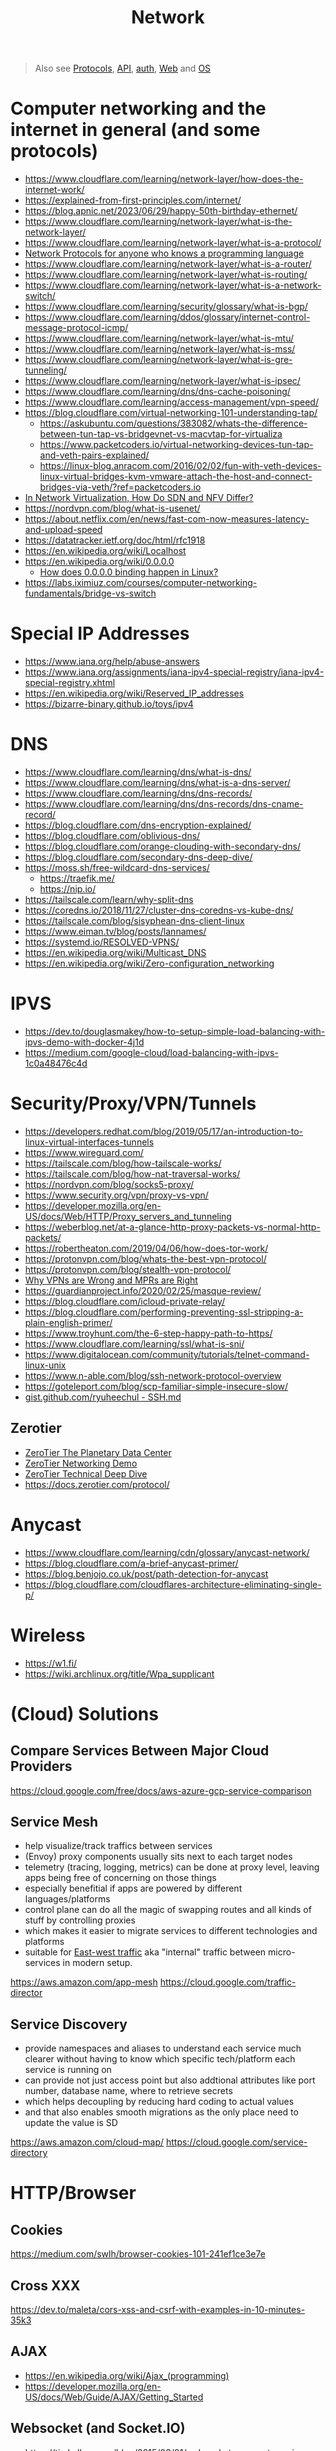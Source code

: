 #+title: Network

#+begin_quote
Also see [[../protocol][Protocols]], [[./api.org][API]], [[./auth.org][auth]], [[./web.org][Web]] and [[./os.org][OS]]

#+end_quote

* Computer networking and the internet in general (and some protocols)
- https://www.cloudflare.com/learning/network-layer/how-does-the-internet-work/
- https://explained-from-first-principles.com/internet/
- https://blog.apnic.net/2023/06/29/happy-50th-birthday-ethernet/
- https://www.cloudflare.com/learning/network-layer/what-is-the-network-layer/
- https://www.cloudflare.com/learning/network-layer/what-is-a-protocol/
- [[https://www.destroyallsoftware.com/compendium/network-protocols?share_key=97d3ba4c24d21147][Network Protocols for anyone who knows a programming language]]
- https://www.cloudflare.com/learning/network-layer/what-is-a-router/
- https://www.cloudflare.com/learning/network-layer/what-is-routing/
- https://www.cloudflare.com/learning/network-layer/what-is-a-network-switch/
- https://www.cloudflare.com/learning/security/glossary/what-is-bgp/
- https://www.cloudflare.com/learning/ddos/glossary/internet-control-message-protocol-icmp/
- https://www.cloudflare.com/learning/network-layer/what-is-mtu/
- https://www.cloudflare.com/learning/network-layer/what-is-mss/
- https://www.cloudflare.com/learning/network-layer/what-is-gre-tunneling/
- https://www.cloudflare.com/learning/network-layer/what-is-ipsec/
- https://www.cloudflare.com/learning/dns/dns-cache-poisoning/
- https://www.cloudflare.com/learning/access-management/vpn-speed/
- https://blog.cloudflare.com/virtual-networking-101-understanding-tap/
  - https://askubuntu.com/questions/383082/whats-the-difference-between-tun-tap-vs-bridgevnet-vs-macvtap-for-virtualiza
  - https://www.packetcoders.io/virtual-networking-devices-tun-tap-and-veth-pairs-explained/
  - https://linux-blog.anracom.com/2016/02/02/fun-with-veth-devices-linux-virtual-bridges-kvm-vmware-attach-the-host-and-connect-bridges-via-veth/?ref=packetcoders.io
- [[https://ormuco.com/blog/network-virtualization-how-do-sdn-nfv-differ][In Network Virtualization, How Do SDN and NFV Differ?]]
- https://nordvpn.com/blog/what-is-usenet/
- https://about.netflix.com/en/news/fast-com-now-measures-latency-and-upload-speed
- https://datatracker.ietf.org/doc/html/rfc1918
- https://en.wikipedia.org/wiki/Localhost
- https://en.wikipedia.org/wiki/0.0.0.0
  - [[https://superuser.com/a/1783503/1174289][How does 0.0.0.0 binding happen in Linux?]]
- https://labs.iximiuz.com/courses/computer-networking-fundamentals/bridge-vs-switch

* Special IP Addresses
- https://www.iana.org/help/abuse-answers
- https://www.iana.org/assignments/iana-ipv4-special-registry/iana-ipv4-special-registry.xhtml
- https://en.wikipedia.org/wiki/Reserved_IP_addresses
- https://bizarre-binary.github.io/toys/ipv4

* DNS
- https://www.cloudflare.com/learning/dns/what-is-dns/
- https://www.cloudflare.com/learning/dns/what-is-a-dns-server/
- https://www.cloudflare.com/learning/dns/dns-records/
- https://www.cloudflare.com/learning/dns/dns-records/dns-cname-record/
- https://blog.cloudflare.com/dns-encryption-explained/
- https://blog.cloudflare.com/oblivious-dns/
- https://blog.cloudflare.com/orange-clouding-with-secondary-dns/
- https://blog.cloudflare.com/secondary-dns-deep-dive/
- https://moss.sh/free-wildcard-dns-services/
  - https://traefik.me/
  - https://nip.io/
- https://tailscale.com/learn/why-split-dns
- https://coredns.io/2018/11/27/cluster-dns-coredns-vs-kube-dns/
- https://tailscale.com/blog/sisyphean-dns-client-linux
- https://www.eiman.tv/blog/posts/lannames/
- https://systemd.io/RESOLVED-VPNS/
- https://en.wikipedia.org/wiki/Multicast_DNS
- https://en.wikipedia.org/wiki/Zero-configuration_networking

* IPVS
- https://dev.to/douglasmakey/how-to-setup-simple-load-balancing-with-ipvs-demo-with-docker-4j1d
- https://medium.com/google-cloud/load-balancing-with-ipvs-1c0a48476c4d

* Security/Proxy/VPN/Tunnels
- https://developers.redhat.com/blog/2019/05/17/an-introduction-to-linux-virtual-interfaces-tunnels
- https://www.wireguard.com/
- https://tailscale.com/blog/how-tailscale-works/
- https://tailscale.com/blog/how-nat-traversal-works/
- https://nordvpn.com/blog/socks5-proxy/
- https://www.security.org/vpn/proxy-vs-vpn/
- https://developer.mozilla.org/en-US/docs/Web/HTTP/Proxy_servers_and_tunneling
- https://weberblog.net/at-a-glance-http-proxy-packets-vs-normal-http-packets/
- https://robertheaton.com/2019/04/06/how-does-tor-work/
- https://protonvpn.com/blog/whats-the-best-vpn-protocol/
- https://protonvpn.com/blog/stealth-vpn-protocol/
- [[https://invisv.com/articles/relay.html][Why VPNs are Wrong and MPRs are Right]]
- https://guardianproject.info/2020/02/25/masque-review/
- https://blog.cloudflare.com/icloud-private-relay/
- https://blog.cloudflare.com/performing-preventing-ssl-stripping-a-plain-english-primer/
- https://www.troyhunt.com/the-6-step-happy-path-to-https/
- https://www.cloudflare.com/learning/ssl/what-is-sni/
- https://www.digitalocean.com/community/tutorials/telnet-command-linux-unix
- https://www.n-able.com/blog/ssh-network-protocol-overview
- https://goteleport.com/blog/scp-familiar-simple-insecure-slow/
- [[https://gist.github.com/ryuheechul/9515381570a0cea994e62647d92a864f][gist.github.com/ryuheechul - SSH.md]]

** Zerotier
- [[https://www.youtube.com/watch?v=T2BbrqpnMAE][ZeroTier The Planetary Data Center]]
- [[https://www.youtube.com/watch?v=iAITDB24KKg][ZeroTier Networking Demo]]
- [[https://www.youtube.com/watch?v=VhQ30bVF3_s][ZeroTier Technical Deep Dive]]
- https://docs.zerotier.com/protocol/

* Anycast
- https://www.cloudflare.com/learning/cdn/glossary/anycast-network/
- https://blog.cloudflare.com/a-brief-anycast-primer/
- https://blog.benjojo.co.uk/post/path-detection-for-anycast
- https://blog.cloudflare.com/cloudflares-architecture-eliminating-single-p/

* Wireless
- https://w1.fi/
- https://wiki.archlinux.org/title/Wpa_supplicant

* (Cloud) Solutions
** Compare Services Between Major Cloud Providers
https://cloud.google.com/free/docs/aws-azure-gcp-service-comparison
** Service Mesh
- help visualize/track traffics between services
- (Envoy) proxy components usually sits next to each target nodes
- telemetry (tracing, logging, metrics) can be done at proxy level, leaving apps being free of concerning on those things
- especially benefitial if apps are powered by different languages/platforms
- control plane can do all the magic of swapping routes and all kinds of stuff by controlling proxies
- which makes it easier to migrate services to different technologies and platforms
- suitable for [[https://en.wikipedia.org/wiki/East-west_traffic][East-west traffic]] aka "internal" traffic between micro-services in modern setup.

https://aws.amazon.com/app-mesh
https://cloud.google.com/traffic-director
** Service Discovery
- provide namespaces and aliases to understand each service much clearer without having to know which specific tech/platform each service is running on
- can provide not just access point but also addtional attributes like port number, database name, where to retrieve secrets
- which helps decoupling by reducing hard coding to actual values
- and that also enables smooth migrations as the only place need to update the value is SD

https://aws.amazon.com/cloud-map/
https://cloud.google.com/service-directory

* HTTP/Browser
** Cookies
https://medium.com/swlh/browser-cookies-101-241ef1ce3e7e
** Cross XXX
https://dev.to/maleta/cors-xss-and-csrf-with-examples-in-10-minutes-35k3
** AJAX
- https://en.wikipedia.org/wiki/Ajax_(programming)
- https://developer.mozilla.org/en-US/docs/Web/Guide/AJAX/Getting_Started
** Websocket (and Socket.IO)
- https://timkellogg.me/blog/2015/03/01/websockets-are-not-magic
- https://developer.mozilla.org/en-US/docs/Web/API/WebSockets_API/Writing_WebSocket_servers
- https://davidwalsh.name/websocket
- https://socket.io/docs/v4/
- https://stackoverflow.com/a/10112562/1570165
** HTTP2
https://celaldogan2010.medium.com/analyzing-http-2-with-wireshark-64c15793e91

* Email & Calendar
- https://explained-from-first-principles.com/email/
- https://jmap.io/
- https://www.calconnect.org/resources/introduction-internet-calendaring
- [[https://support.google.com/mail/answer/13130196][[Gmail] Learn about verified emails]]

* In-Depth / Performance
- [[https://hpbn.co/][High Performance Browser Networking]]

* Performance
** Bufferbloat
- https://www.linkedin.com/pulse/sizing-router-buffers-small-new-big-sharada-yeluri/
- https://forum.gl-inet.com/t/configuring-sqm-to-reduce-bufferbloat/14125
- https://www.bufferbloat.net/projects/codel/wiki/Cake/
- https://www.bufferbloat.net/projects/bloat/wiki/Tests_for_Bufferbloat/
- [[https://lwn.net/Articles/758353][Let them run CAKE]]
